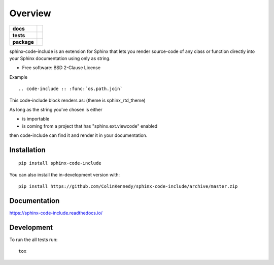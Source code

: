 ========
Overview
========

.. start-badges

.. list-table::
    :stub-columns: 1

    * - docs
      - |docs|
    * - tests
      - | |travis| |appveyor| |requires|
        | |codecov|
        | |codacy|
    * - package
      - | |version| |wheel| |supported-versions| |supported-implementations|
        | |commits-since|
.. |docs| image:: https://readthedocs.org/projects/sphinx-code-include/badge/?style=flat
    :target: https://readthedocs.org/projects/sphinx-code-include
    :alt: Documentation Status

.. |travis| image:: https://api.travis-ci.org/ColinKennedy/sphinx-code-include.svg?branch=master
    :alt: Travis-CI Build Status
    :target: https://travis-ci.org/ColinKennedy/sphinx-code-include

.. |appveyor| image:: https://ci.appveyor.com/api/projects/status/github/ColinKennedy/sphinx-code-include?branch=master&svg=true
    :alt: AppVeyor Build Status
    :target: https://ci.appveyor.com/project/ColinKennedy/sphinx-code-include

.. |requires| image:: https://requires.io/github/ColinKennedy/sphinx-code-include/requirements.svg?branch=master
    :alt: Requirements Status
    :target: https://requires.io/github/ColinKennedy/sphinx-code-include/requirements/?branch=master

.. |codecov| image:: https://codecov.io/github/ColinKennedy/sphinx-code-include/coverage.svg?branch=master
    :alt: Coverage Status
    :target: https://codecov.io/github/ColinKennedy/sphinx-code-include

.. |codacy| image:: https://img.shields.io/codacy/grade/foo_bar_replace_later.svg
    :target: https://www.codacy.com/app/ColinKennedy/sphinx-code-include
    :alt: Codacy Code Quality Status

.. |version| image:: https://img.shields.io/pypi/v/sphinx-code-include.svg
    :alt: PyPI Package latest release
    :target: https://pypi.org/project/sphinx-code-include

.. |wheel| image:: https://img.shields.io/pypi/wheel/sphinx-code-include.svg
    :alt: PyPI Wheel
    :target: https://pypi.org/project/sphinx-code-include

.. |supported-versions| image:: https://img.shields.io/pypi/pyversions/sphinx-code-include.svg
    :alt: Supported versions
    :target: https://pypi.org/project/sphinx-code-include

.. |supported-implementations| image:: https://img.shields.io/pypi/implementation/sphinx-code-include.svg
    :alt: Supported implementations
    :target: https://pypi.org/project/sphinx-code-include

.. |commits-since| image:: https://img.shields.io/github/commits-since/ColinKennedy/sphinx-code-include/v1.0.0.svg
    :alt: Commits since latest release
    :target: https://github.com/ColinKennedy/sphinx-code-include/compare/v1.0.0...master



.. end-badges

sphinx-code-include is an extension for Sphinx that lets you render
source-code of any class or function directly into your Sphinx
documentation using only as string.

* Free software: BSD 2-Clause License

Example

::

    .. code-include :: :func:`os.path.join`

This code-include block renders as: (theme is sphinx_rtd_theme)

.. image :: https://user-images.githubusercontent.com/10103049/67256848-f7422380-f43d-11e9-857a-434ba7bf579f.jpg

As long as the string you've chosen is either

- is importable
- is coming from a project that has "sphinx.ext.viewcode" enabled

then code-include can find it and render it in your documentation.

Installation
============

::

    pip install sphinx-code-include

You can also install the in-development version with::

    pip install https://github.com/ColinKennedy/sphinx-code-include/archive/master.zip


Documentation
=============


https://sphinx-code-include.readthedocs.io/


Development
===========

To run the all tests run::

    tox
